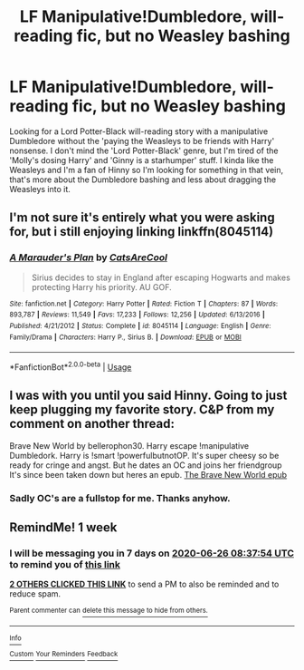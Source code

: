 #+TITLE: LF Manipulative!Dumbledore, will-reading fic, but no Weasley bashing

* LF Manipulative!Dumbledore, will-reading fic, but no Weasley bashing
:PROPERTIES:
:Author: Darkhorse_17
:Score: 16
:DateUnix: 1592537294.0
:DateShort: 2020-Jun-19
:FlairText: Request
:END:
Looking for a Lord Potter-Black will-reading story with a manipulative Dumbledore without the 'paying the Weasleys to be friends with Harry' nonsense. I don't mind the 'Lord Potter-Black' genre, but I'm tired of the 'Molly's dosing Harry' and 'Ginny is a starhumper' stuff. I kinda like the Weasleys and I'm a fan of Hinny so I'm looking for something in that vein, that's more about the Dumbledore bashing and less about dragging the Weasleys into it.


** I'm not sure it's entirely what you were asking for, but i still enjoying linking linkffn(8045114)
:PROPERTIES:
:Score: 1
:DateUnix: 1592701549.0
:DateShort: 2020-Jun-21
:END:

*** [[https://www.fanfiction.net/s/8045114/1/][*/A Marauder's Plan/*]] by [[https://www.fanfiction.net/u/3926884/CatsAreCool][/CatsAreCool/]]

#+begin_quote
  Sirius decides to stay in England after escaping Hogwarts and makes protecting Harry his priority. AU GOF.
#+end_quote

^{/Site/:} ^{fanfiction.net} ^{*|*} ^{/Category/:} ^{Harry} ^{Potter} ^{*|*} ^{/Rated/:} ^{Fiction} ^{T} ^{*|*} ^{/Chapters/:} ^{87} ^{*|*} ^{/Words/:} ^{893,787} ^{*|*} ^{/Reviews/:} ^{11,549} ^{*|*} ^{/Favs/:} ^{17,233} ^{*|*} ^{/Follows/:} ^{12,256} ^{*|*} ^{/Updated/:} ^{6/13/2016} ^{*|*} ^{/Published/:} ^{4/21/2012} ^{*|*} ^{/Status/:} ^{Complete} ^{*|*} ^{/id/:} ^{8045114} ^{*|*} ^{/Language/:} ^{English} ^{*|*} ^{/Genre/:} ^{Family/Drama} ^{*|*} ^{/Characters/:} ^{Harry} ^{P.,} ^{Sirius} ^{B.} ^{*|*} ^{/Download/:} ^{[[http://www.ff2ebook.com/old/ffn-bot/index.php?id=8045114&source=ff&filetype=epub][EPUB]]} ^{or} ^{[[http://www.ff2ebook.com/old/ffn-bot/index.php?id=8045114&source=ff&filetype=mobi][MOBI]]}

--------------

*FanfictionBot*^{2.0.0-beta} | [[https://github.com/tusing/reddit-ffn-bot/wiki/Usage][Usage]]
:PROPERTIES:
:Author: FanfictionBot
:Score: 1
:DateUnix: 1592701564.0
:DateShort: 2020-Jun-21
:END:


** I was with you until you said Hinny. Going to just keep plugging my favorite story. C&P from my comment on another thread:

Brave New World by bellerophon30. Harry escape !manipulative Dumbledork. Harry is !smart !powerfulbutnotOP. It's super cheesy so be ready for cringe and angst. But he dates an OC and joins her friendgroup It's since been taken down but heres an epub. [[https://www.dropbox.com/s/vw4f6rg5iwitk62/bellerophon30%20-%20The%20Brave%20New%20World.epub?dl=0][The Brave New World epub]]
:PROPERTIES:
:Author: tyler-p-wilson
:Score: -1
:DateUnix: 1592569219.0
:DateShort: 2020-Jun-19
:END:

*** Sadly OC's are a fullstop for me. Thanks anyhow.
:PROPERTIES:
:Author: Darkhorse_17
:Score: 1
:DateUnix: 1592731809.0
:DateShort: 2020-Jun-21
:END:


** RemindMe! 1 week
:PROPERTIES:
:Author: Airman1991
:Score: 0
:DateUnix: 1592555874.0
:DateShort: 2020-Jun-19
:END:

*** I will be messaging you in 7 days on [[http://www.wolframalpha.com/input/?i=2020-06-26%2008:37:54%20UTC%20To%20Local%20Time][*2020-06-26 08:37:54 UTC*]] to remind you of [[https://np.reddit.com/r/HPfanfiction/comments/hbt7sh/lf_manipulativedumbledore_willreading_fic_but_no/fvbiyvl/?context=3][*this link*]]

[[https://np.reddit.com/message/compose/?to=RemindMeBot&subject=Reminder&message=%5Bhttps%3A%2F%2Fwww.reddit.com%2Fr%2FHPfanfiction%2Fcomments%2Fhbt7sh%2Flf_manipulativedumbledore_willreading_fic_but_no%2Ffvbiyvl%2F%5D%0A%0ARemindMe%21%202020-06-26%2008%3A37%3A54%20UTC][*2 OTHERS CLICKED THIS LINK*]] to send a PM to also be reminded and to reduce spam.

^{Parent commenter can} [[https://np.reddit.com/message/compose/?to=RemindMeBot&subject=Delete%20Comment&message=Delete%21%20hbt7sh][^{delete this message to hide from others.}]]

--------------

[[https://np.reddit.com/r/RemindMeBot/comments/e1bko7/remindmebot_info_v21/][^{Info}]]

[[https://np.reddit.com/message/compose/?to=RemindMeBot&subject=Reminder&message=%5BLink%20or%20message%20inside%20square%20brackets%5D%0A%0ARemindMe%21%20Time%20period%20here][^{Custom}]]
[[https://np.reddit.com/message/compose/?to=RemindMeBot&subject=List%20Of%20Reminders&message=MyReminders%21][^{Your Reminders}]]
[[https://np.reddit.com/message/compose/?to=Watchful1&subject=RemindMeBot%20Feedback][^{Feedback}]]
:PROPERTIES:
:Author: RemindMeBot
:Score: 1
:DateUnix: 1592555882.0
:DateShort: 2020-Jun-19
:END:
